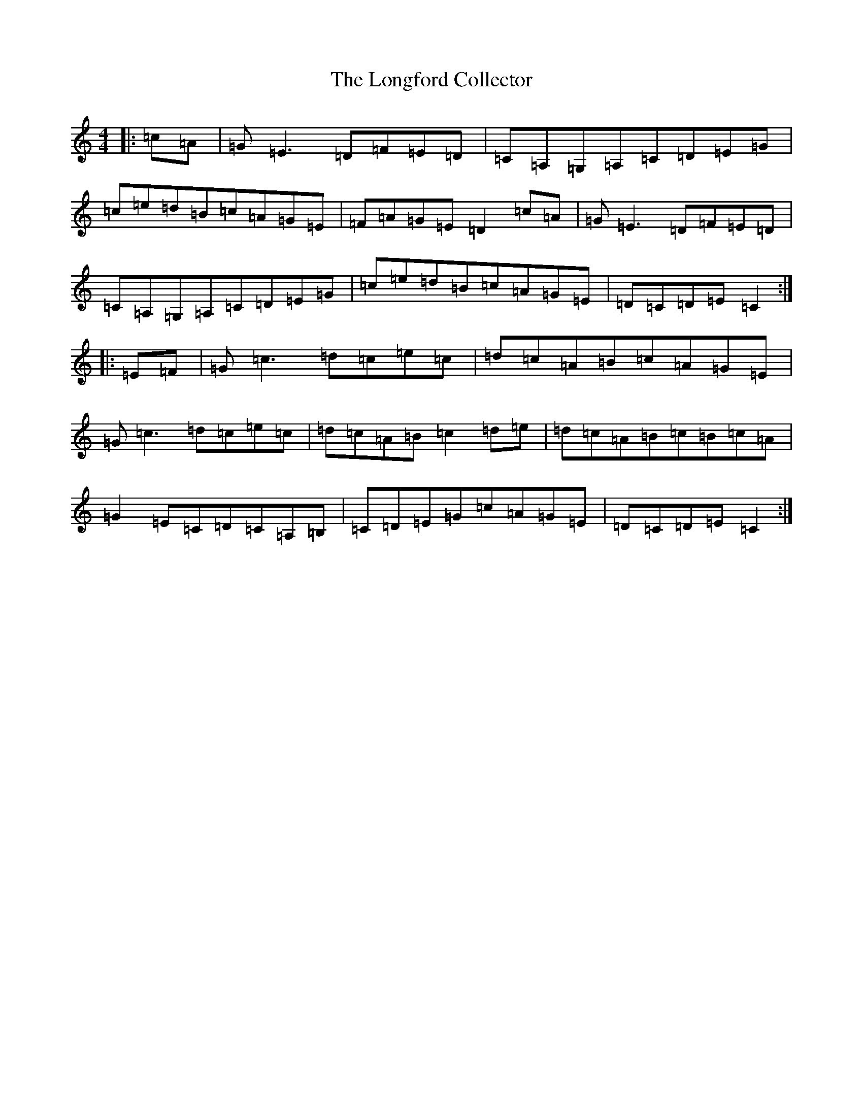 X: 8696
T: Longford Collector, The
S: https://thesession.org/tunes/2122#setting2122
R: reel
M:4/4
L:1/8
K: C Major
|:=c=A|=G=E3=D=F=E=D|=C=A,=G,=A,=C=D=E=G|=c=e=d=B=c=A=G=E|=F=A=G=E=D2=c=A|=G=E3=D=F=E=D|=C=A,=G,=A,=C=D=E=G|=c=e=d=B=c=A=G=E|=D=C=D=E=C2:||:=E=F|=G=c3=d=c=e=c|=d=c=A=B=c=A=G=E|=G=c3=d=c=e=c|=d=c=A=B=c2=d=e|=d=c=A=B=c=B=c=A|=G2=E=C=D=C=A,=B,|=C=D=E=G=c=A=G=E|=D=C=D=E=C2:|